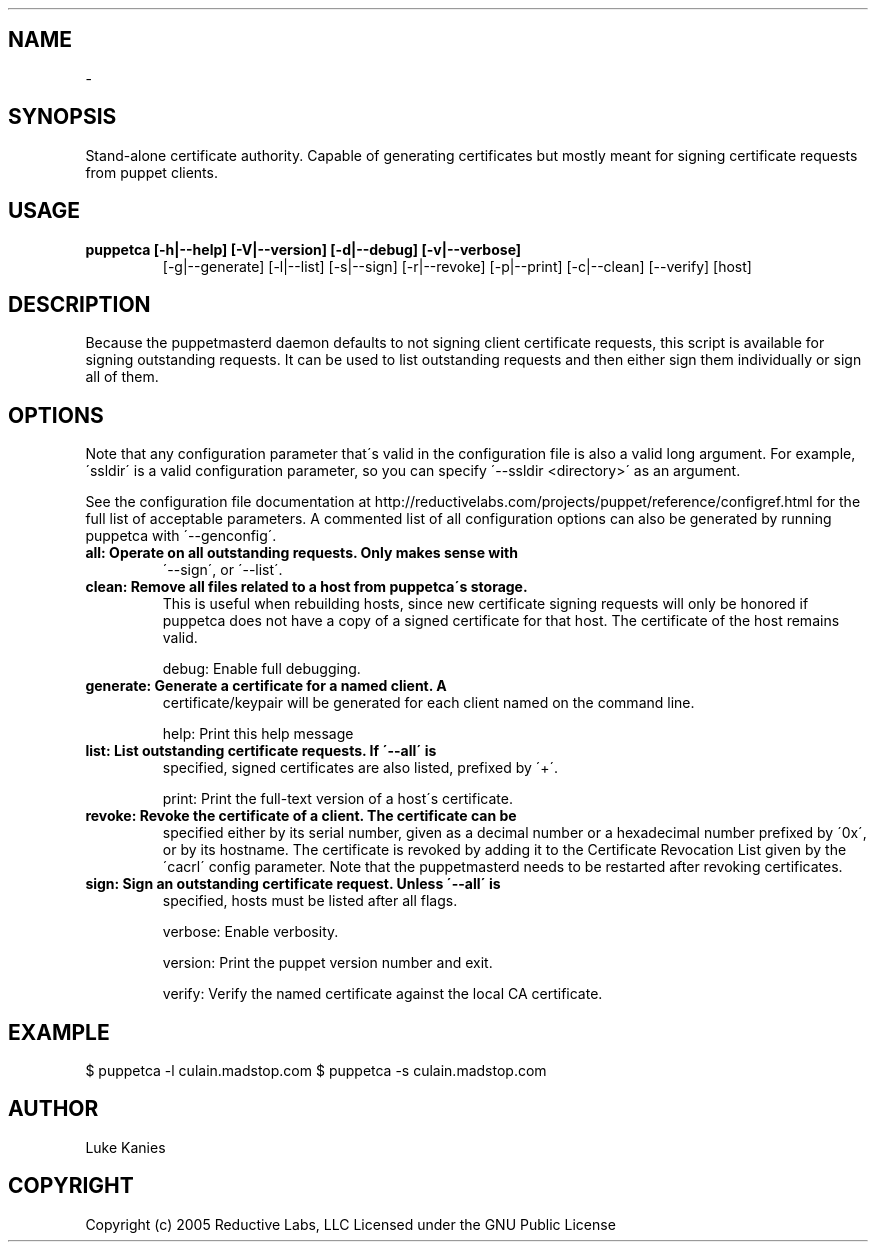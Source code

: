 .TH   "" "" ""
.SH NAME
 \- 

.\" Man page generated from reStructeredText.

.SH SYNOPSIS
Stand\-alone certificate authority. Capable of generating certificates
but mostly meant for signing certificate requests from puppet clients.


.SH USAGE

.\" visit_block_quote

.TP
.B puppetca [\-h|\-\-help] [\-V|\-\-version] [\-d|\-\-debug] [\-v|\-\-verbose]
[\-g|\-\-generate] [\-l|\-\-list] [\-s|\-\-sign] [\-r|\-\-revoke]
[\-p|\-\-print] [\-c|\-\-clean] [\-\-verify] [host]


.\" depart_block_quote

.SH DESCRIPTION
Because the puppetmasterd daemon defaults to not signing client
certificate requests, this script is available for signing outstanding
requests. It can be used to list outstanding requests and then either
sign them individually or sign all of them.


.SH OPTIONS
Note that any configuration parameter that\'s valid in the configuration
file is also a valid long argument. For example, \'ssldir\' is a valid
configuration parameter, so you can specify \'\-\-ssldir <directory>\' as an
argument.

See the configuration file documentation at
http://reductivelabs.com/projects/puppet/reference/configref.html for
the full list of acceptable parameters. A commented list of all
configuration options can also be generated by running puppetca with
\'\-\-genconfig\'.


.TP
.B all:      Operate on all outstanding requests. Only makes sense with
\'\-\-sign\', or \'\-\-list\'.


.TP
.B clean:    Remove all files related to a host from puppetca\'s storage.
This is useful when rebuilding hosts, since new certificate
signing requests will only be honored if puppetca does not
have a copy of a signed certificate for that host. The
certificate of the host remains valid.

debug:    Enable full debugging.


.TP
.B generate: Generate a certificate for a named client. A
certificate/keypair will be generated for each client named on
the command line.

help:     Print this help message


.TP
.B list:     List outstanding certificate requests. If \'\-\-all\' is
specified, signed certificates are also listed, prefixed by
\'+\'.

print:    Print the full\-text version of a host\'s certificate.


.TP
.B revoke:   Revoke the certificate of a client. The certificate can be
specified either by its serial number, given as a decimal
number or a hexadecimal number prefixed by \'0x\', or by its
hostname. The certificate is revoked by adding it to the
Certificate Revocation List given by the \'cacrl\' config
parameter. Note that the puppetmasterd needs to be restarted
after revoking certificates.


.TP
.B sign:     Sign an outstanding certificate request. Unless \'\-\-all\' is
specified, hosts must be listed after all flags.

verbose:  Enable verbosity.

version:  Print the puppet version number and exit.

verify:   Verify the named certificate against the local CA certificate.


.SH EXAMPLE

.\" visit_block_quote
$ puppetca \-l
culain.madstop.com
$ puppetca \-s culain.madstop.com


.\" depart_block_quote

.SH AUTHOR
Luke Kanies


.SH COPYRIGHT
Copyright (c) 2005 Reductive Labs, LLC Licensed under the GNU Public
License


.\" Generated by docutils manpage writer on 2008-03-22 17:46.
.\" 
